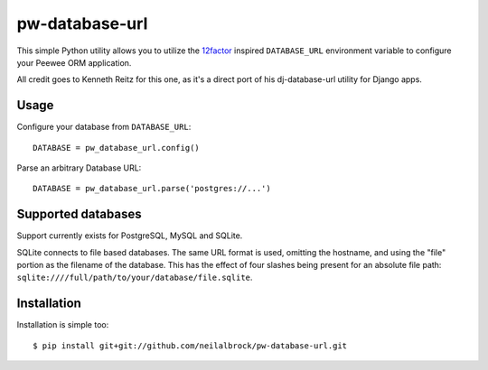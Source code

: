 pw-database-url
~~~~~~~~~~~~~~~

This simple Python utility allows you to utilize the
`12factor <http://www.12factor.net/backing-services>`_ inspired
``DATABASE_URL`` environment variable to configure your Peewee ORM application.

All credit goes to Kenneth Reitz for this one, as it's a direct
port of his dj-database-url utility for Django apps.


Usage
-----

Configure your database from ``DATABASE_URL``::

    DATABASE = pw_database_url.config()

Parse an arbitrary Database URL::

    DATABASE = pw_database_url.parse('postgres://...')

Supported databases
-------------------

Support currently exists for PostgreSQL, MySQL and SQLite.

SQLite connects to file based databases. The same URL format is used, omitting
the hostname, and using the "file" portion as the filename of the database.
This has the effect of four slashes being present for an absolute file path:
``sqlite:////full/path/to/your/database/file.sqlite``.

Installation
------------

Installation is simple too::

    $ pip install git+git://github.com/neilalbrock/pw-database-url.git
